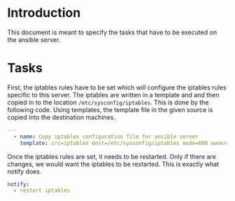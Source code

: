 #+PROPERTY: session *scratch*
#+PROPERTY: results output
#+PROPERTY: tangle ../build/roles/ansible/tasks/main.yml
#+PROPERTY: exports code

* Introduction
This document is meant to specify the tasks that have to be executed on the ansible server.

* Tasks
First, the iptables rules have to be set which will configure the
iptables rules specific to this server.  The iptables are written in a
template and and then copied in to the location
=/etc/sysconfig/iptables=.  This is done by the following code. Using
templates, the template file in the given source is copied into the
destination machines.

#+BEGIN_SRC YAML
---
  - name: Copy iptables configuration file for ansible server
    template: src=iptables dest=/etc/sysconfig/iptables mode=600 owner=root group=root 
#+END_SRC

Once the iptables rules are set, it needs to be restarted. Only if
there are changes, we would want the iptables to be restarted. This is
exactly what notify does.

#+BEGIN_SRC YAML
    notify:
      - restart iptables
#+END_SRC
